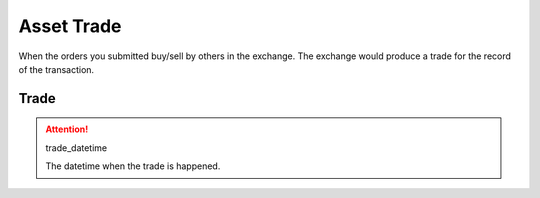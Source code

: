 .. _asset_trade:

=============
Asset Trade
=============

When the orders you submitted buy/sell by others in the exchange. The
exchange would produce a trade for the record of the transaction.

Trade
=========

.. class:: Trade

    .. attribute:: order

        The corresponding :ref:`asset_order` of the trade.

    .. attribute:: exec_price

        The execution price of the trade.

    .. attribute:: exec_quantity

        The quantity of the trade.

    .. attribute:: trade_id

        It is an unique id for the trade. It is generated by
        :py:func:`~uuid.uuid4`.

    .. attribute:: side

        The :class:`~SIDE` of the trade.

    .. attribute:: instrument

        The corresponding instrument of the trade

    .. attribute:: order_id

        The corresponding order id of the instrument

    .. attribute:: value

        The total value of the trade

    .. attribute:: commission

        The commission fee of the trade

    .. attention:: trade_datetime

        The datetime when the trade is happened.
